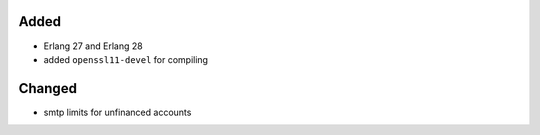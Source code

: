 Added
-----
* Erlang 27 and Erlang 28
* added ``openssl11-devel`` for compiling
  
Changed
-------
* smtp limits for unfinanced accounts
